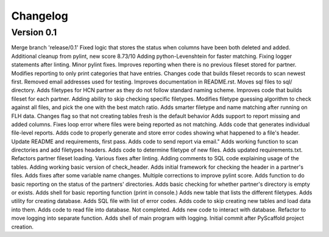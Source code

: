 =========
Changelog
=========

Version 0.1
===========
Merge branch 'release/0.1'
Fixed logic that stores the status when columns have been both deleted and added.
Additional cleanup from pylint, new score 8.73/10
Adding python-Levenshtein for faster matching.
Fixing logger statements after linting.
Minor pylint fixes.
Improves reporting when there is no previous fileset stored for partner.
Modifies reporting to only print categories that have entries.
Changes code that builds fileset records to scan newest first.
Removed email addresses used for testing.
Improves documentation in README.rst.
Moves sql files to sql/ directory.
Adds filetypes for HCN partner as they do not follow standard naming scheme.
Improves code that builds fileset for each partner.
Adding ability to skip checking specific filetypes.
Modifies filetype guessing algorithm to check against all files, and pick the one with the best match ratio.
Adds smarter filetype and name matching after running on FLH data.
Changes flag so that not creating tables fresh is the default behavior
Adds support to report missing and added columns.
Fixes loop error where files were being reported as not matching.
Adds code that generates individual file-level reports.
Adds code to properly generate and store error codes showing what happened to a file's header.
Update README and requirements, first pass.
Adds code to send report via email."
Adds working function to scan directories and add filetypes headers.
Adds code to determine filetype of new files.
Adds updated requirements.txt.
Refactors partner fileset loading.
Various fixes after linting.
Adding comments to SQL code explaining usage of the tables.
Adding working basic version of check_header.
Adds initial framework for checking the header in a partner's files.
Adds fixes after some variable name changes.
Multiple corrections to improve pylint score.
Adds function to do basic reporting on the status of the partners' directories.
Adds basic checking for whether partner's directory is empty or exists.
Adds shell for basic reporting function (print in console.)
Adds new table that lists the different filetypes.
Adds utility for creating database.
Adds SQL file with list of error codes.
Adds code to skip creating new tables and load data into them.
Adds code to read file into database. Not completed.
Adds new code to interact with database.
Refactor to move logging into separate function.
Adds shell of main program with logging.
Initial commit after PyScaffold project creation.
